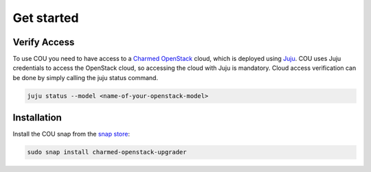 ===========
Get started
===========

Verify Access
-------------
To use COU you need to have access to a `Charmed OpenStack`_ cloud, which is deployed
using `Juju`_. COU uses Juju credentials to access the OpenStack cloud, so accessing
the cloud with Juju is mandatory. Cloud access verification can be done by simply
calling the juju status command.

.. code:: bash
    
    juju status --model <name-of-your-openstack-model>

Installation
------------
Install the COU snap from the `snap store`_:

.. code:: bash
    
    sudo snap install charmed-openstack-upgrader

.. LINKS
.. _Charmed OpenStack: https://ubuntu.com/openstack/docs
.. _Juju: https://juju.is/docs/juju
.. _snap store: https://snapcraft.io/